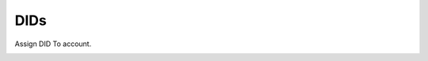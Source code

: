 ================
DIDs
================

Assign DID To account.

.. image:: /Images/customer_dids.png
